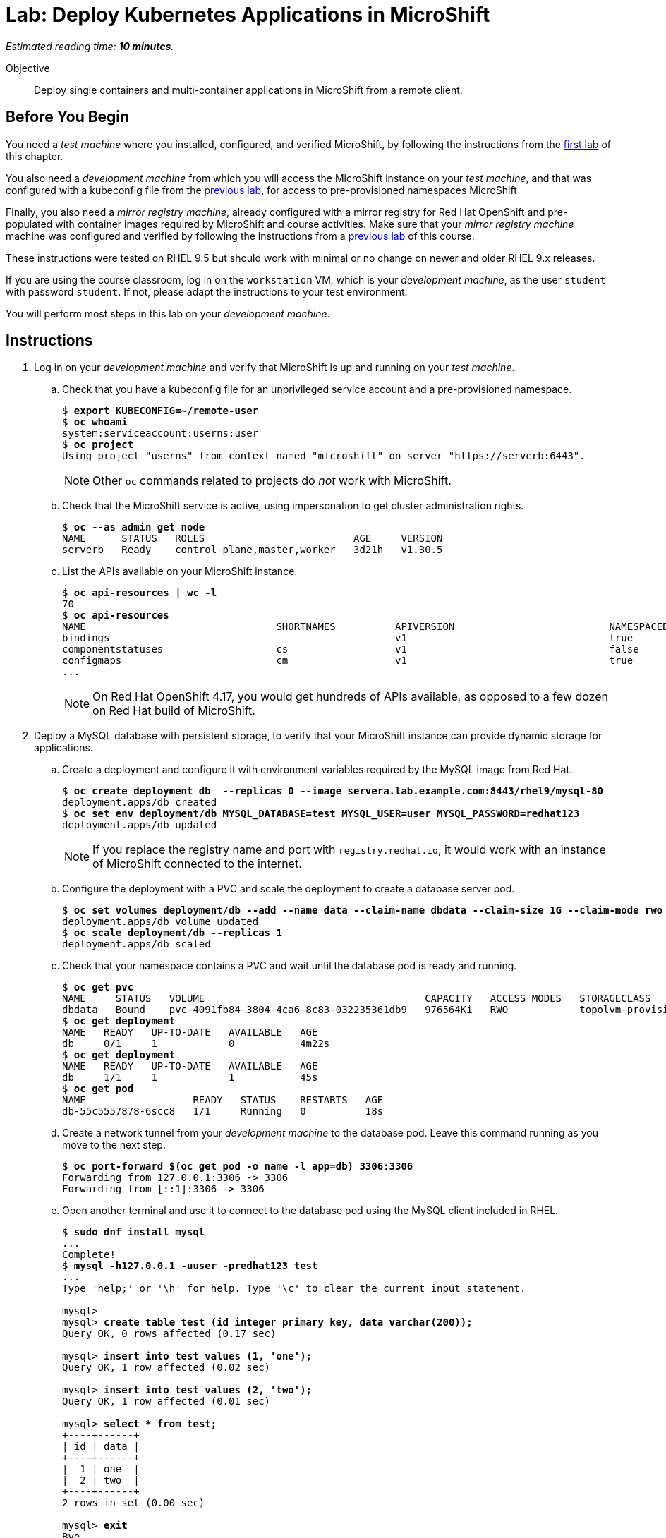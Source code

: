:time_estimate: 10

= Lab: Deploy Kubernetes Applications in MicroShift

_Estimated reading time: *{time_estimate} minutes*._

Objective::

Deploy single containers and multi-container applications in MicroShift from a remote client.

== Before You Begin

You need a _test machine_ where you installed, configured, and verified MicroShift, by following the instructions from the xref:s2-install-lab.adoc[first lab] of this chapter.

You also need a _development machine_ from which you will access the MicroShift instance on your _test machine_, and that was configured with a kubeconfig file from the xref:s2-install-lab.adoc[previous lab], for access to pre-provisioned namespaces MicroShift

Finally, you also need a _mirror registry machine_, already configured with a mirror registry for Red Hat OpenShift and pre-populated with container images required by MicroShift and course activities. Make sure that your _mirror registry machine_ machine was configured and verified by following the instructions from a xref:ch1-microshift:s2-prepare-lab.adoc[previous lab] of this course.

These instructions were tested on RHEL 9.5 but should work with minimal or no change on newer and older RHEL 9.x releases.

If you are using the course classroom, log in on the `workstation` VM, which is your _development machine_, as the user `student` with password `student`. If not, please adapt the instructions to your test environment.

You will perform most steps in this lab on your _development machine_.

== Instructions

1. Log in on your _development machine_ and verify that MicroShift is up and running on your _test machine_.

.. Check that you have a kubeconfig file for an unprivileged service account and a pre-provisioned namespace.
+
[source,subs="verbatim,quotes"]
--
$ *export KUBECONFIG=~/remote-user*
$ *oc whoami*
system:serviceaccount:userns:user
$ *oc project*
Using project "userns" from context named "microshift" on server "https://serverb:6443".
--
+
NOTE: Other `oc` commands related to projects do _not_ work with MicroShift.

.. Check that the MicroShift service is active, using impersonation to get cluster administration rights.
+
[source,subs="verbatim,quotes"]
--
$ *oc --as admin get node*
NAME      STATUS   ROLES                         AGE     VERSION
serverb   Ready    control-plane,master,worker   3d21h   v1.30.5
--

.. List the APIs available on your MicroShift instance.
+
[source,subs="verbatim,quotes"]
--
$ *oc api-resources | wc -l*
70
$ *oc api-resources*
NAME                                SHORTNAMES          APIVERSION                          NAMESPACED   KIND
bindings                                                v1                                  true         Binding
componentstatuses                   cs                  v1                                  false        ComponentStatus
configmaps                          cm                  v1                                  true         ConfigMap
...
--
NOTE: On Red Hat OpenShift 4.17, you would get hundreds of APIs available, as opposed to a few dozen on Red Hat build of MicroShift. 

2. Deploy a MySQL database with persistent storage, to verify that your MicroShift instance can provide dynamic storage for applications.

.. Create a deployment and configure it with environment variables required by the MySQL image from Red Hat.
+
[source,subs="verbatim,quotes"]
--
$ *oc create deployment db  --replicas 0 --image servera.lab.example.com:8443/rhel9/mysql-80*
deployment.apps/db created
$ *oc set env deployment/db MYSQL_DATABASE=test MYSQL_USER=user MYSQL_PASSWORD=redhat123*
deployment.apps/db updated
--
+
NOTE: If you replace the registry name and port with `registry.redhat.io`, it would work with an instance of MicroShift connected to the internet.

.. Configure the deployment with a PVC and scale the deployment to create a database server pod.
+
[source,subs="verbatim,quotes"]
--
$ *oc set volumes deployment/db --add --name data --claim-name dbdata --claim-size 1G --claim-mode rwo --mount-path /var/lib/mysql/data*
deployment.apps/db volume updated
$ *oc scale deployment/db --replicas 1*
deployment.apps/db scaled
--

.. Check that your namespace contains a PVC and wait until the database pod is ready and running.
+
[source,subs="verbatim,quotes"]
--
$ *oc get pvc*
NAME     STATUS   VOLUME                                     CAPACITY   ACCESS MODES   STORAGECLASS          VOLUMEATTRIBUTESCLASS   AGE
dbdata   Bound    pvc-4091fb84-3804-4ca6-8c83-032235361db9   976564Ki   RWO            topolvm-provisioner   <unset>                 57s
$ *oc get deployment*
NAME   READY   UP-TO-DATE   AVAILABLE   AGE
db     0/1     1            0           4m22s
$ *oc get deployment*
NAME   READY   UP-TO-DATE   AVAILABLE   AGE
db     1/1     1            1           45s
$ *oc get pod*
NAME                  READY   STATUS    RESTARTS   AGE
db-55c5557878-6scc8   1/1     Running   0          18s
--

.. Create a network tunnel from your _development machine_ to the database pod. Leave this command running as you move to the next step.
+
[source,subs="verbatim,quotes"]
--
$ *oc port-forward $(oc get pod -o name -l app=db) 3306:3306*
Forwarding from 127.0.0.1:3306 -> 3306
Forwarding from [::1]:3306 -> 3306
--

.. Open another terminal and use it to connect to the database pod using the MySQL client included in RHEL.
+
[source,subs="verbatim,quotes"]
--
$ *sudo dnf install mysql*
...
Complete!
$ *mysql -h127.0.0.1 -uuser -predhat123 test*
...
Type 'help;' or '\h' for help. Type '\c' to clear the current input statement.

mysql>
mysql> *create table test (id integer primary key, data varchar(200));*
Query OK, 0 rows affected (0.17 sec)

mysql> *insert into test values (1, 'one');*
Query OK, 1 row affected (0.02 sec)

mysql> *insert into test values (2, 'two');*
Query OK, 1 row affected (0.01 sec)

mysql> *select * from test;*
+----+------+
| id | data |
+----+------+
|  1 | one  |
|  2 | two  |
+----+------+
2 rows in set (0.00 sec)

mysql> *exit*
Bye
--

.. Return to the first terminal, running the `oc port-forward` command, and terminate the network tunnel with kbd:[Ctrl+C].

3. Switch to your _test machine_ and verify that MicroShift created a new logical volume to store data from the PVC.
+
[source,subs="verbatim,quotes"]
--
$ *export KUBECONFIG=~/local-admin*
$ *PV=$( oc get pvc dbdata -n userns -o jsonpath='{.spec.volumeName}' )*
$ *echo $PV*
pvc-24f9b9f4-e95a-4307-9d2b-5af6230b90bc
$ *oc get pv $PV*
NAME                                       CAPACITY   ACCESS MODES   RECLAIM POLICY   STATUS   CLAIM           STORAGECLASS          VOLUMEATTRIBUTESCLASS   REASON   AGE
pvc-24f9b9f4-e95a-4307-9d2b-5af6230b90bc   976564Ki   RWO            Delete           Bound    userns/dbdata   topolvm-provisioner   <unset>                          19s
$ *LV=$( oc --as admin get pv $PV -o jsonpath='{.spec.csi.volumeHandle}' )*
$ *echo $LV*
bea16431-baad-43fc-800e-f5d9f138e430
$ *sudo lvs rhel/$LV*
  LV                                   VG   Attr       LSize   Pool Origin Data%  Meta%  Move Log Cpy%Sync Convert
  bea16431-baad-43fc-800e-f5d9f138e430 rhel -wi-a----- 956.00m
--

.. While you are already on your _test machine_, check that port 8080 is not used by any of the RHEL services running on the _test machine_, especially MicroShift.
+
[source,subs="verbatim,quotes"]
--
$ *sudo ss -tulnp*
Netid     State      Recv-Q     Send-Q         Local Address:Port          Peer Address:Port    Process                                                       
udp       UNCONN     0          0                  127.0.0.1:323                0.0.0.0:*        users:(("chronyd",pid=856,fd=5))                             
udp       UNCONN     0          0                    0.0.0.0:5353               0.0.0.0:*        users:(("microshift",pid=1528,fd=100)) 
...
--
+
NOTE: You do _not_ need to open the firewall for applications you deploy in MicroShift because OVN configures netflow rules that bypass the system firewall, for all services and routes that you create in MicroShift.

4. Switch to your _development machine_ and deploy a hello world web application, to verify that you can expose applications in MicroShift for external access using OpenShift routes.

.. Create a deployment for the hello word application and wait until its pod is ready and running.
+
[source,subs="verbatim,quotes"]
--
$ *oc create deployment hello --image quay.io/flozanorht/php-ubi:9*
deployment.apps/hellp created
$ *oc get deployment,pod*
NAME                    READY   UP-TO-DATE   AVAILABLE   AGE
deployment.apps/hello   1/1     1            1           37s

NAME                         READY   STATUS    RESTARTS   AGE
pod/db-55c5557878-6scc8      1/1     Running   0          6m14s
pod/hello-7fd66dd674-2bnjc   1/1     Running   0          37s
--
+
NOTE: If you replace the registry name and port with `quay.io` it would work with an instance of MicroShift connected to the Internet.

.. Create a service and an OpenShift route to expose the hello world application to external access. Notice that, with MicroShift, unprivileged users _cannot_ manage routes.
+
[source,subs="verbatim,quotes"]
--
$ *oc expose deployment/hello --port 8080*
service/hello exposed
$ *oc get service*
NAME       TYPE        CLUSTER-IP      EXTERNAL-IP   PORT(S)    AGE
hellophp   ClusterIP   10.43.136.146   <none>        8080/TCP   10s
$ *oc expose service hello*
Error from server (Forbidden): routes.route.openshift.io is forbidden: User "system:serviceaccount:userns:user" cannot create resource "routes" in API group "route.openshift.io" in the namespace "userns"
$ *oc --as admin expose service hello*
route.route.openshift.io/hello exposed
$ *oc --as admin get route*
NAME       HOST                             ADMITTED   SERVICE    TLS
hello      hello-userns.apps.example.com    True       hello   
--

.. Edit your `/etc/hosts` file to map the host name of the route to the IP address of your _test machine_ by appending the following line:
+
[source,subs="verbatim,quotes"]
--
172.25.250.11 hello-userns.apps.example.com
--
+
NOTE: In a real-world scenario, you would configure a DNS server to resolve any hostname within the applications domain of your MicroShift instance to its IP address.

.. Check that your _test machine_ can access the hello world application using the host name assigned to it by MicroShift.
+
[source,subs="verbatim,quotes"]
--
$ *curl http://hello-userns.apps.example.com*
<html>
<body>
Hello, world!
</body>
</html>
--

.. Delete the route and service to prepare for the next step.
+
[source,subs="verbatim,quotes"]
--
$ *oc --as admin delete route hello*
route.route.openshift.io "hello" deleted
$ *oc delete service hello*
service "hello" deleted
--

5. Create a load balancer service to expose the hello world application without using an HTTP proxy.

.. Create a service of type load balancer and get its external IP address. That address should match the IP address of your _test machine_. You could choose any TCP port that is free on your _test machine_, but for simplicity, this lab uses the same TCP port the hello world applications uses inside its container.
+
[source,subs="verbatim,quotes"]
--
$ *oc expose deployment/hello --port 8080 --type LoadBalancer*
service/hello exposed
$ *oc get service*
NAME       TYPE           CLUSTER-IP      EXTERNAL-IP       PORT(S)          AGE
hello      LoadBalancer   10.43.189.145   172.25.250.11     8080:31736/TCP   28s
--
+
NOTE: The `oc expose` command configures load balancer services with a node port, which is unnecessary, and the result is that the same service accepts connections on _two_ different ports of the machine running MicroShift. Switching to the `oc create service loadbalancer` command makes no difference; it also configures an unnecessary node port.

.. Check that you can access the hello world application by using the load balancer IP address and port, that is, using the public host name of your _test machine_.
+
[source,subs="verbatim,quotes"]
--
$ *curl http://serverb.lab.example.com:8080*
<html>
<body>
Hello, world!
</body>
</html>
--

.. To get rid of the node port, you can perform the following commands to patch the service resource.
+
[source,subs="verbatim,quotes"]
--
$ *oc patch service hello --type json --patch '[{"op": "replace", "path": "/spec/allocateLoadBalancerNodePorts", "value": false }]'*
service/hello patched
$ *oc patch service hello --type json --patch '[{"op": "remove", "path": "/spec/ports/0/nodePort"}]'*
service/hello patched
$ *oc get service*
NAME       TYPE           CLUSTER-IP    EXTERNAL-IP       PORT(S)    AGE
hello      LoadBalancer   10.43.25.48   172.25.250.11     8080/TCP   13m
--
+
Alternatively, you could use the `oc edit` command to make these changes, or create the load balancer service from YAML manifests instead of using imperative commands.

6. Delete all resources you created during this lab.

.. Delete the database deployment and its PVC. Notice that deleting a PVC also deletes its persistent volume.
+
[source,subs="verbatim,quotes"]
--
$ *oc delete deployment db*
deployment.apps "db" deleted
$ *oc delete pvc dbdata*
persistentvolumeclaim "dbdata" deleted
$ *oc --as admin get pv*
No resources found
--

.. Delete the hello world deployment and its service. 
+
[source,subs="verbatim,quotes"]
--
$ *oc delete service hello*
service "hello" deleted.
$ *oc delete deployment hello*
deployment.apps "hello" deleted
--

.. Finally, undo the edits to your `/etc/hosts` file.

// MicroShift automatically adds firewall rules for ingress, load balancers, and node ports 
// https://docs.redhat.com/en/documentation/red_hat_build_of_microshift/4.17/html/networking/microshift-using-a-firewall#microshift-firewall-update-for-service_microshift-firewall

With these two test deployments, you verified that your MicroShift instance can provide persistent storage and ingress network connectivity to its applications.

== Next Steps

The next chapter applies all that you learned in this chapter to a RHEL for Edge image, which you can use to provision pre-configured MicroShift instances.

// Review above if we end up creating the tentative lab about optional components. I cannot see the gitops package on my repos, wasn't it supposed to be available for MicroShift 4.17? I'm not sure I want to use Multus as a test scenario, nor the work of adding the OLM, an operator catalog, and a sample operator to the classroom environment.
// microshift gitops packages are in a different repo than microshift: https://docs.redhat.com/en/documentation/red_hat_build_of_microshift/4.17/html/installing_optional_rpm_packages/microshift-install-optional-rpms#microshift-installing-rpms-for-gitops_microshift-install-optional-rpm

